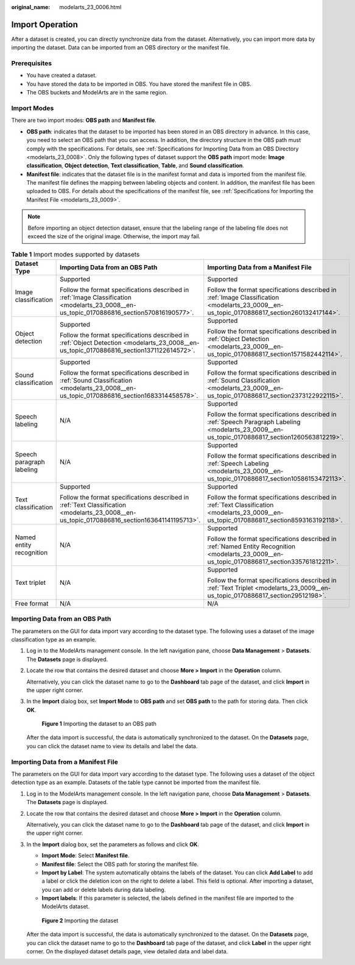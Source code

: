 :original_name: modelarts_23_0006.html

.. _modelarts_23_0006:

Import Operation
================

After a dataset is created, you can directly synchronize data from the dataset. Alternatively, you can import more data by importing the dataset. Data can be imported from an OBS directory or the manifest file.

Prerequisites
-------------

-  You have created a dataset.
-  You have stored the data to be imported in OBS. You have stored the manifest file in OBS.
-  The OBS buckets and ModelArts are in the same region.

Import Modes
------------

There are two import modes: **OBS path** and **Manifest file**.

-  **OBS path**: indicates that the dataset to be imported has been stored in an OBS directory in advance. In this case, you need to select an OBS path that you can access. In addition, the directory structure in the OBS path must comply with the specifications. For details, see :ref:`Specifications for Importing Data from an OBS Directory <modelarts_23_0008>`. Only the following types of dataset support the **OBS path** import mode: **Image classification**, **Object detection**, **Text classification**, **Table**, and **Sound classification**.
-  **Manifest file**: indicates that the dataset file is in the manifest format and data is imported from the manifest file. The manifest file defines the mapping between labeling objects and content. In addition, the manifest file has been uploaded to OBS. For details about the specifications of the manifest file, see :ref:`Specifications for Importing the Manifest File <modelarts_23_0009>`.

.. note::

   Before importing an object detection dataset, ensure that the labeling range of the labeling file does not exceed the size of the original image. Otherwise, the import may fail.

.. table:: **Table 1** Import modes supported by datasets

   +---------------------------+----------------------------------------------------------------------------------------------------------------------------------------------+--------------------------------------------------------------------------------------------------------------------------------------------------+
   | Dataset Type              | Importing Data from an OBS Path                                                                                                              | Importing Data from a Manifest File                                                                                                              |
   +===========================+==============================================================================================================================================+==================================================================================================================================================+
   | Image classification      | Supported                                                                                                                                    | Supported                                                                                                                                        |
   |                           |                                                                                                                                              |                                                                                                                                                  |
   |                           | Follow the format specifications described in :ref:`Image Classification <modelarts_23_0008__en-us_topic_0170886816_section570816190577>`.   | Follow the format specifications described in :ref:`Image Classification <modelarts_23_0009__en-us_topic_0170886817_section260132417144>`.       |
   +---------------------------+----------------------------------------------------------------------------------------------------------------------------------------------+--------------------------------------------------------------------------------------------------------------------------------------------------+
   | Object detection          | Supported                                                                                                                                    | Supported                                                                                                                                        |
   |                           |                                                                                                                                              |                                                                                                                                                  |
   |                           | Follow the format specifications described in :ref:`Object Detection <modelarts_23_0008__en-us_topic_0170886816_section1371122614572>`.      | Follow the format specifications described in :ref:`Object Detection <modelarts_23_0009__en-us_topic_0170886817_section1571582442114>`.          |
   +---------------------------+----------------------------------------------------------------------------------------------------------------------------------------------+--------------------------------------------------------------------------------------------------------------------------------------------------+
   | Sound classification      | Supported                                                                                                                                    | Supported                                                                                                                                        |
   |                           |                                                                                                                                              |                                                                                                                                                  |
   |                           | Follow the format specifications described in :ref:`Sound Classification <modelarts_23_0008__en-us_topic_0170886816_section1683314458578>`.  | Follow the format specifications described in :ref:`Sound Classification <modelarts_23_0009__en-us_topic_0170886817_section2373122922115>`.      |
   +---------------------------+----------------------------------------------------------------------------------------------------------------------------------------------+--------------------------------------------------------------------------------------------------------------------------------------------------+
   | Speech labeling           | N/A                                                                                                                                          | Supported                                                                                                                                        |
   |                           |                                                                                                                                              |                                                                                                                                                  |
   |                           |                                                                                                                                              | Follow the format specifications described in :ref:`Speech Paragraph Labeling <modelarts_23_0009__en-us_topic_0170886817_section1260563812219>`. |
   +---------------------------+----------------------------------------------------------------------------------------------------------------------------------------------+--------------------------------------------------------------------------------------------------------------------------------------------------+
   | Speech paragraph labeling | N/A                                                                                                                                          | Supported                                                                                                                                        |
   |                           |                                                                                                                                              |                                                                                                                                                  |
   |                           |                                                                                                                                              | Follow the format specifications described in :ref:`Speech Labeling <modelarts_23_0009__en-us_topic_0170886817_section10586153472113>`.          |
   +---------------------------+----------------------------------------------------------------------------------------------------------------------------------------------+--------------------------------------------------------------------------------------------------------------------------------------------------+
   | Text classification       | Supported                                                                                                                                    | Supported                                                                                                                                        |
   |                           |                                                                                                                                              |                                                                                                                                                  |
   |                           | Follow the format specifications described in :ref:`Text Classification <modelarts_23_0008__en-us_topic_0170886816_section163641141195713>`. | Follow the format specifications described in :ref:`Text Classification <modelarts_23_0009__en-us_topic_0170886817_section8593163192118>`.       |
   +---------------------------+----------------------------------------------------------------------------------------------------------------------------------------------+--------------------------------------------------------------------------------------------------------------------------------------------------+
   | Named entity recognition  | N/A                                                                                                                                          | Supported                                                                                                                                        |
   |                           |                                                                                                                                              |                                                                                                                                                  |
   |                           |                                                                                                                                              | Follow the format specifications described in :ref:`Named Entity Recognition <modelarts_23_0009__en-us_topic_0170886817_section335761812211>`.   |
   +---------------------------+----------------------------------------------------------------------------------------------------------------------------------------------+--------------------------------------------------------------------------------------------------------------------------------------------------+
   | Text triplet              | N/A                                                                                                                                          | Supported                                                                                                                                        |
   |                           |                                                                                                                                              |                                                                                                                                                  |
   |                           |                                                                                                                                              | Follow the format specifications described in :ref:`Text Triplet <modelarts_23_0009__en-us_topic_0170886817_section29512198>`.                   |
   +---------------------------+----------------------------------------------------------------------------------------------------------------------------------------------+--------------------------------------------------------------------------------------------------------------------------------------------------+
   | Free format               | N/A                                                                                                                                          | N/A                                                                                                                                              |
   +---------------------------+----------------------------------------------------------------------------------------------------------------------------------------------+--------------------------------------------------------------------------------------------------------------------------------------------------+

Importing Data from an OBS Path
-------------------------------

The parameters on the GUI for data import vary according to the dataset type. The following uses a dataset of the image classification type as an example.

#. Log in to the ModelArts management console. In the left navigation pane, choose **Data Management** > **Datasets**. The **Datasets** page is displayed.

#. Locate the row that contains the desired dataset and choose **More > Import** in the **Operation** column.

   Alternatively, you can click the dataset name to go to the **Dashboard** tab page of the dataset, and click **Import** in the upper right corner.

#. In the **Import** dialog box, set **Import Mode** to **OBS path** and set **OBS path** to the path for storing data. Then click **OK**.

   .. _modelarts_23_0006__en-us_topic_0171025430_fig1391710401912:

   .. figure:: /_static/images/en-us_image_0000001233970650.png
      :alt: **Figure 1** Importing the dataset to an OBS path


      **Figure 1** Importing the dataset to an OBS path

   After the data import is successful, the data is automatically synchronized to the dataset. On the **Datasets** page, you can click the dataset name to view its details and label the data.

Importing Data from a Manifest File
-----------------------------------

The parameters on the GUI for data import vary according to the dataset type. The following uses a dataset of the object detection type as an example. Datasets of the table type cannot be imported from the manifest file.

#. Log in to the ModelArts management console. In the left navigation pane, choose **Data Management** > **Datasets**. The **Datasets** page is displayed.

#. Locate the row that contains the desired dataset and choose **More > Import** in the **Operation** column.

   Alternatively, you can click the dataset name to go to the **Dashboard** tab page of the dataset, and click **Import** in the upper right corner.

#. In the **Import** dialog box, set the parameters as follows and click **OK**.

   -  **Import Mode**: Select **Manifest file**.
   -  **Manifest file**: Select the OBS path for storing the manifest file.
   -  **Import by Label**: The system automatically obtains the labels of the dataset. You can click **Add Label** to add a label or click the deletion icon on the right to delete a label. This field is optional. After importing a dataset, you can add or delete labels during data labeling.
   -  **Import labels**: If this parameter is selected, the labels defined in the manifest file are imported to the ModelArts dataset.

   .. _modelarts_23_0006__en-us_topic_0171025430_fig1260617211526:

   .. figure:: /_static/images/en-us_image_0000001234129946.png
      :alt: **Figure 2** Importing the dataset


      **Figure 2** Importing the dataset

   After the data import is successful, the data is automatically synchronized to the dataset. On the **Datasets** page, you can click the dataset name to go to the **Dashboard** tab page of the dataset, and click **Label** in the upper right corner. On the displayed dataset details page, view detailed data and label data.

